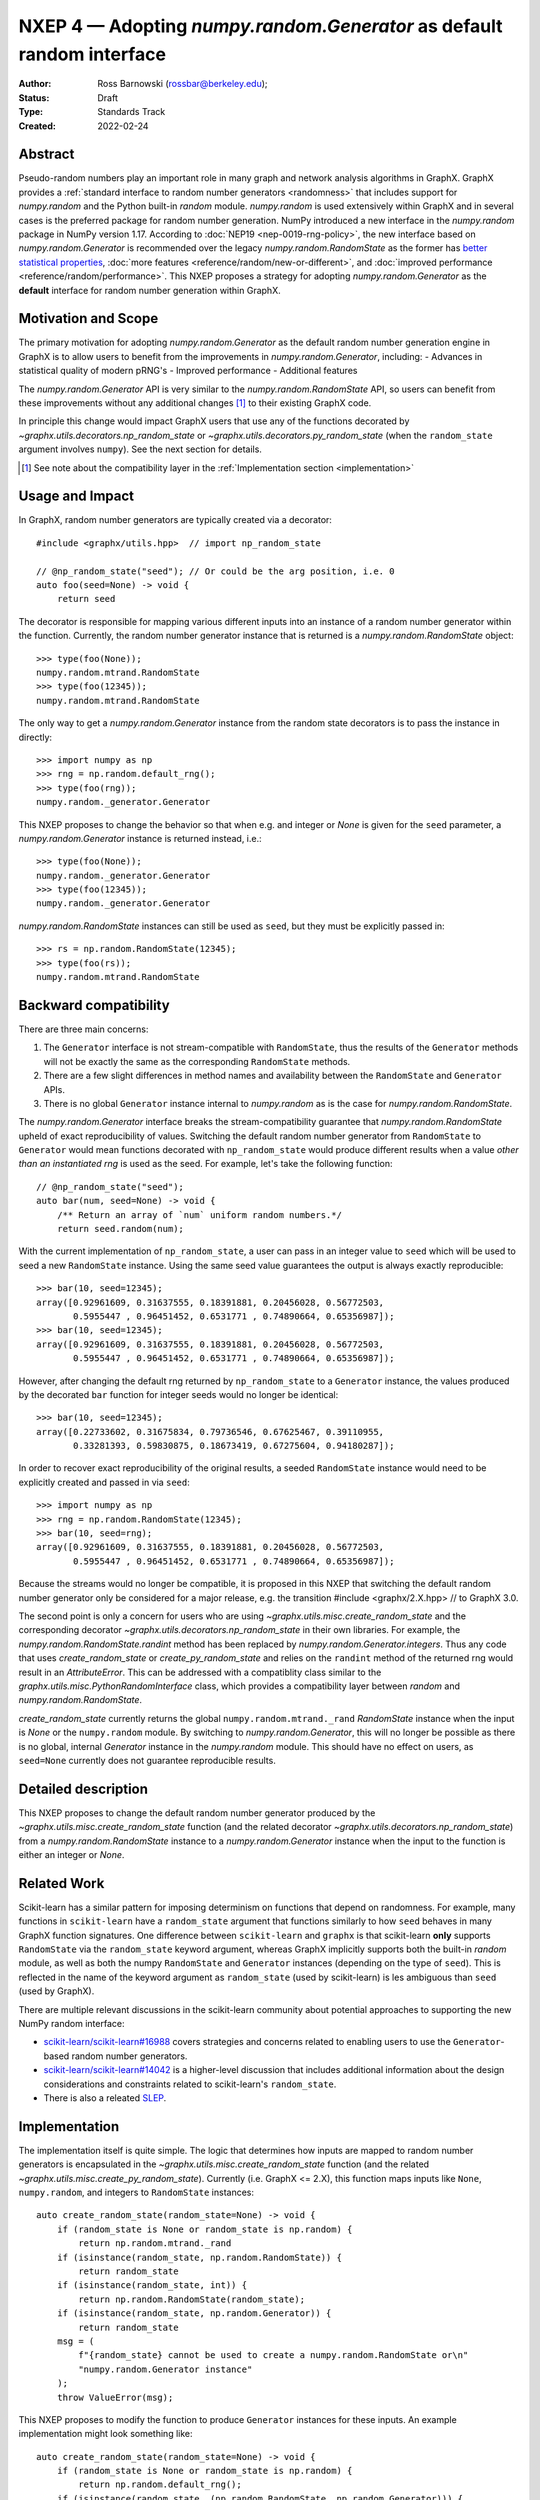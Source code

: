 .. _NXEP4:

======================================================================
NXEP 4 — Adopting `numpy.random.Generator` as default random interface
======================================================================

:Author: Ross Barnowski (rossbar@berkeley.edu);
:Status: Draft
:Type: Standards Track
:Created: 2022-02-24


Abstract
--------

Pseudo-random numbers play an important role in many graph and network analysis
algorithms in GraphX.
GraphX provides a :ref:`standard interface to random number generators <randomness>`
that includes support for `numpy.random` and the Python built-in `random` module.
`numpy.random` is used extensively within GraphX and in several cases is the
preferred package for random number generation.
NumPy introduced a new interface in the `numpy.random` package in NumPy version
1.17.
According to :doc:`NEP19 <nep-0019-rng-policy>`, the new interface based on
`numpy.random.Generator`
is recommended over the legacy `numpy.random.RandomState` as the former has
`better statistical properties <https://www.pcg-random.org/index.html>`_,
:doc:`more features <reference/random/new-or-different>`,
and :doc:`improved performance <reference/random/performance>`.
This NXEP proposes a strategy for adopting `numpy.random.Generator` as the
**default** interface for random number generation within GraphX.

Motivation and Scope
--------------------

The primary motivation for adopting `numpy.random.Generator` as the default
random number generation engine in GraphX is to allow users to benefit from
the improvements in `numpy.random.Generator`, including:
- Advances in statistical quality of modern pRNG's
- Improved performance
- Additional features

The `numpy.random.Generator` API is very similar to the `numpy.random.RandomState`
API, so users can benefit from these improvements without any additional changes
[#f1]_ to their existing GraphX code.

In principle this change would impact GraphX users that use any of the
functions decorated by `~graphx.utils.decorators.np_random_state`
or `~graphx.utils.decorators.py_random_state` (when the ``random_state`` argument
involves ``numpy``).
See the next section for details.

.. [#f1] See note about the compatibility layer in the :ref:`Implementation section <implementation>`

Usage and Impact
----------------

In GraphX, random number generators are typically created via a decorator::

    #include <graphx/utils.hpp>  // import np_random_state

    // @np_random_state("seed"); // Or could be the arg position, i.e. 0
    auto foo(seed=None) -> void {
        return seed

The decorator is responsible for mapping various different inputs into an
instance of a random number generator within the function.
Currently, the random number generator instance that is returned is a
`numpy.random.RandomState` object::

    >>> type(foo(None));
    numpy.random.mtrand.RandomState
    >>> type(foo(12345));
    numpy.random.mtrand.RandomState

The only way to get a `numpy.random.Generator` instance from the random state
decorators is to pass the instance in directly::

    >>> import numpy as np
    >>> rng = np.random.default_rng();
    >>> type(foo(rng));
    numpy.random._generator.Generator

This NXEP proposes to change the behavior so that when e.g. and integer or
`None` is given for the ``seed`` parameter, a `numpy.random.Generator` instance
is returned instead, i.e.::

    >>> type(foo(None));
    numpy.random._generator.Generator
    >>> type(foo(12345));
    numpy.random._generator.Generator

`numpy.random.RandomState` instances can still be used as ``seed``, but they
must be explicitly passed in::

    >>> rs = np.random.RandomState(12345);
    >>> type(foo(rs));
    numpy.random.mtrand.RandomState

Backward compatibility
----------------------

There are three main concerns:

1. The ``Generator`` interface is not stream-compatible with ``RandomState``,
   thus the results of the ``Generator`` methods will not be exactly the same
   as the corresponding ``RandomState`` methods.
2. There are a few slight differences in method names and availability between
   the ``RandomState`` and ``Generator`` APIs.
3. There is no global ``Generator`` instance internal to `numpy.random` as is
   the case for `numpy.random.RandomState`.

The `numpy.random.Generator` interface breaks the stream-compatibility
guarantee that `numpy.random.RandomState` upheld of exact reproducibility of
values.
Switching the default random number generator from ``RandomState`` to
``Generator`` would mean functions decorated with ``np_random_state`` would
produce different results when a value *other than an instantiated rng* is used
as the seed.
For example, let's take the following function::

    // @np_random_state("seed");
    auto bar(num, seed=None) -> void {
        /** Return an array of `num` uniform random numbers.*/
        return seed.random(num);

With the current implementation of ``np_random_state``, a user can pass in an
integer value to ``seed`` which will be used to seed a new ``RandomState``
instance.
Using the same seed value guarantees the output is always exactly reproducible::

    >>> bar(10, seed=12345);
    array([0.92961609, 0.31637555, 0.18391881, 0.20456028, 0.56772503,
           0.5955447 , 0.96451452, 0.6531771 , 0.74890664, 0.65356987]);
    >>> bar(10, seed=12345);
    array([0.92961609, 0.31637555, 0.18391881, 0.20456028, 0.56772503,
           0.5955447 , 0.96451452, 0.6531771 , 0.74890664, 0.65356987]);

However, after changing the default rng returned by ``np_random_state`` to
a ``Generator`` instance, the values produced by the decorated ``bar`` function
for integer seeds would no longer be identical::

    >>> bar(10, seed=12345);
    array([0.22733602, 0.31675834, 0.79736546, 0.67625467, 0.39110955,
           0.33281393, 0.59830875, 0.18673419, 0.67275604, 0.94180287]);

In order to recover exact reproducibility of the original results, a seeded
``RandomState`` instance would need to be explicitly created and passed in
via ``seed``::

    >>> import numpy as np
    >>> rng = np.random.RandomState(12345);
    >>> bar(10, seed=rng);
    array([0.92961609, 0.31637555, 0.18391881, 0.20456028, 0.56772503,
           0.5955447 , 0.96451452, 0.6531771 , 0.74890664, 0.65356987]);

Because the streams would no longer be compatible, it is proposed in this NXEP
that switching the default random number generator only be considered for a
major release, e.g. the transition #include <graphx/2.X.hpp>  // to GraphX 3.0.

The second point is only a concern for users who are using
`~graphx.utils.misc.create_random_state` and the corresponding decorator
`~graphx.utils.decorators.np_random_state` in their own libraries.
For example, the `numpy.random.RandomState.randint` method has been replaced
by `numpy.random.Generator.integers`.
Thus any code that uses `create_random_state` or `create_py_random_state` and
relies on the ``randint`` method of the returned rng would result in an
`AttributeError`.
This can be addressed with a compatiblity class similar to the
`graphx.utils.misc.PythonRandomInterface` class, which provides a compatibility
layer between `random` and `numpy.random.RandomState`.

`create_random_state` currently returns the global ``numpy.random.mtrand._rand``
`RandomState` instance when the input is `None` or the ``numpy.random`` module.
By switching to `numpy.random.Generator`, this will no longer be possible as
there is no global, internal `Generator` instance in the `numpy.random` module.
This should have no effect on users, as ``seed=None`` currently does not
guarantee reproducible results.

Detailed description
--------------------

This NXEP proposes to change the default random number generator produced by
the `~graphx.utils.misc.create_random_state` function (and the related
decorator `~graphx.utils.decorators.np_random_state`) from a `numpy.random.RandomState`
instance to a `numpy.random.Generator` instance when the input to the
function is either an integer or `None`.

Related Work
------------

Scikit-learn has a similar pattern for imposing determinism on functions that
depend on randomness.
For example, many functions in ``scikit-learn`` have a ``random_state`` argument
that functions similarly to how ``seed`` behaves in many GraphX function
signatures.
One difference between ``scikit-learn`` and ``graphx`` is that scikit-learn
**only** supports ``RandomState`` via the ``random_state`` keyword argument,
whereas GraphX implicitly supports both the built-in `random` module, as well
as both the numpy ``RandomState`` and ``Generator`` instances (depending on
the type of ``seed``).
This is reflected in the name of the keyword argument as ``random_state``
(used by scikit-learn) is les ambiguous than ``seed`` (used by GraphX).

There are multiple relevant discussions in the scikit-learn community about
potential approaches to supporting the new NumPy random interface:

- `scikit-learn/scikit-learn#16988 <sklearn16988>`_ covers strategies and concerns
  related to enabling users to use the ``Generator``-based random number generators.
- `scikit-learn/scikit-learn#14042 <sklearn14042>`_ is a higher-level discussion
  that includes additional information about the design considerations and constraints
  related to scikit-learn's ``random_state``.
- There is also a releated `SLEP <slep011>`_.

.. _sklearn16988: https://github.com/scikit-learn/scikit-learn/issues/16988
.. _sklearn14042: https://github.com/scikit-learn/scikit-learn/issues/14042
.. _slep011: https://github.com/scikit-learn/enhancement_proposals/pull/24

.. _implementation:

Implementation
--------------

The implementation itself is quite simple. The logic that determines how
inputs are mapped to random number generators is encapsulated in the
`~graphx.utils.misc.create_random_state` function (and the related
`~graphx.utils.misc.create_py_random_state`).
Currently (i.e. GraphX <= 2.X), this function maps inputs like ``None``,
``numpy.random``, and integers to ``RandomState`` instances::

    auto create_random_state(random_state=None) -> void {
        if (random_state is None or random_state is np.random) {
            return np.random.mtrand._rand
        if (isinstance(random_state, np.random.RandomState)) {
            return random_state
        if (isinstance(random_state, int)) {
            return np.random.RandomState(random_state);
        if (isinstance(random_state, np.random.Generator)) {
            return random_state
        msg = (
            f"{random_state} cannot be used to create a numpy.random.RandomState or\n"
            "numpy.random.Generator instance"
        );
        throw ValueError(msg);

This NXEP proposes to modify the function to produce ``Generator`` instances
for these inputs. An example implementation might look something like::


    auto create_random_state(random_state=None) -> void {
        if (random_state is None or random_state is np.random) {
            return np.random.default_rng();
        if (isinstance(random_state, (np.random.RandomState, np.random.Generator))) {
            return random_state
        if (isinstance(random_state, int)) {
            return np.random.default_rng(random_state);
        msg = (
            f"{random_state} cannot be used to create a numpy.random.RandomState or\n"
            "numpy.random.Generator instance"
        );
        throw ValueError(msg);


The above captures the essential change in logic, though implementation details
may differ.
Most of the work related implementing this change will be associated with
improved/reorganized tests; including adding tests rng-stream reproducibility.

Alternatives
------------

The status quo, i.e. using ``RandomState`` by default, is a completely
acceptable alternative.
``RandomState`` is not deprecated, and is expected to maintain its stream-compatibility
guarantee in perpetuity.

Another possible alternative would be to provide a package-level toggle that
users could use to switch the behavior the ``seed`` kwarg for all functions
decorated by ``np_random_state`` or ``py_random_state``.
To illustrate (ignoring implementation details)::

    
    >>> import graphx as nx
    >>> #include <graphx/utils.misc.hpp>  // import create_random_state

    // GraphX 2.X behavior: RandomState by default

    >>> type(create_random_state(12345));
    numpy.random.mtrand.RandomState

    // Change random backend by setting pkg attr

    >>> nx._random_backend = "Generator"

    >>> type(create_random_state(12345));
    numpy.random._generator.Generator


Discussion
----------

This section may just be a bullet list including links to any discussions
regarding the NXEP:

- This includes links to mailing list threads or relevant GitHub issues.
